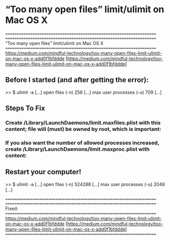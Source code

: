 
* “Too many open files” limit/ulimit on Mac OS X


====================================================================
====================================================================
“Too many open files” limit/ulimit on Mac OS X
====================================================================
https://medium.com/mindful-technology/too-many-open-files-limit-ulimit-on-mac-os-x-add0f1bfddde
[https://medium.com/mindful-technology/too-many-open-files-limit-ulimit-on-mac-os-x-add0f1bfddde]



** Before I started (and after getting the error):

   >> $ ulimit -a
      [...]
      open files                      (-n) 256
      [...]
      max user processes              (-u) 709
      [...]



** Steps To Fix

*** Create /Library/LaunchDaemons/limit.maxfiles.plist with this content; file will (must) be owned by root, which is important:

*** If you also want the number of allowed processes increased, create  /Library/LaunchDaemons/limit.maxproc.plist with content:
    

** Restart your computer!

  >> $ ulimit -a
    [...]
    open files                      (-n) 524288
    [...]
    max user processes              (-u) 2048
    [...]


====================================================================
====================================================================
Fixed: 
====================================================================
https://medium.com/mindful-technology/too-many-open-files-limit-ulimit-on-mac-os-x-add0f1bfddde
[https://medium.com/mindful-technology/too-many-open-files-limit-ulimit-on-mac-os-x-add0f1bfddde]
====================================================================





